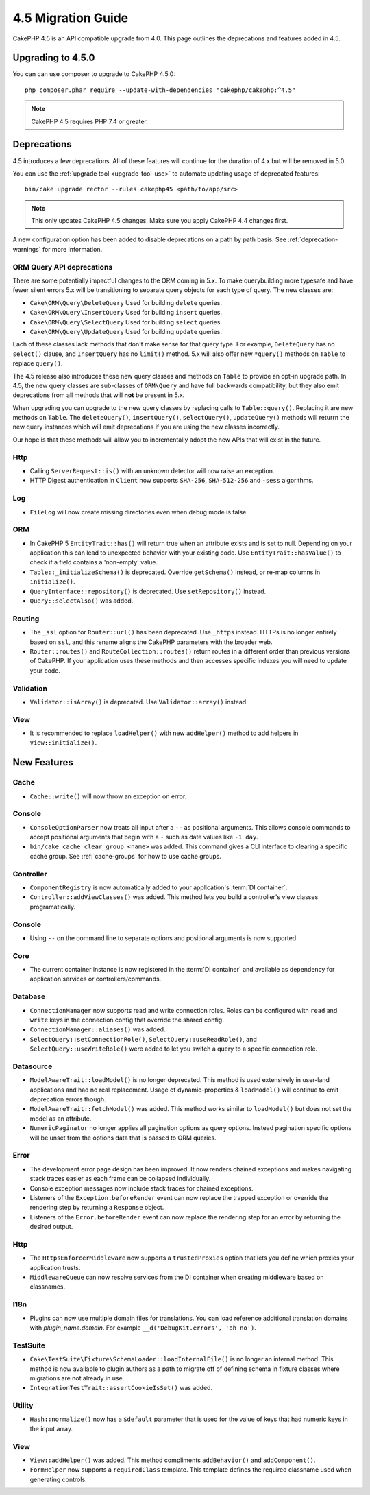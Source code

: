 4.5 Migration Guide
###################

CakePHP 4.5 is an API compatible upgrade from 4.0. This page outlines the
deprecations and features added in 4.5.

Upgrading to 4.5.0
==================

You can can use composer to upgrade to CakePHP 4.5.0::

    php composer.phar require --update-with-dependencies "cakephp/cakephp:^4.5"

.. note::
    CakePHP 4.5 requires PHP 7.4 or greater.

Deprecations
============

4.5 introduces a few deprecations. All of these features will continue for the
duration of 4.x but will be removed in 5.0.

You can use the
:ref:`upgrade tool <upgrade-tool-use>` to automate updating usage of deprecated
features::

    bin/cake upgrade rector --rules cakephp45 <path/to/app/src>

.. note::
    This only updates CakePHP 4.5 changes. Make sure you apply CakePHP 4.4 changes first.

A new configuration option has been added to disable deprecations on a path by
path basis. See :ref:`deprecation-warnings` for more information.

ORM Query API deprecations
--------------------------

There are some potentially impactful changes to the ORM coming in 5.x. To make
querybuilding more typesafe and have fewer silent errors 5.x will be
transitioning to separate query objects for each type of query. The new classes
are:

- ``Cake\ORM\Query\DeleteQuery`` Used for building ``delete`` queries.
- ``Cake\ORM\Query\InsertQuery`` Used for building ``insert`` queries.
- ``Cake\ORM\Query\SelectQuery`` Used for building ``select`` queries.
- ``Cake\ORM\Query\UpdateQuery`` Used for building ``update`` queries.

Each of these classes lack methods that don't make sense for that query type.
For example, ``DeleteQuery`` has no ``select()`` clause, and ``InsertQuery`` has
no ``limit()`` method. 5.x will also offer new ``*query()`` methods on ``Table``
to replace ``query()``.

The 4.5 release also introduces these new query classes and methods on
``Table`` to provide an opt-in upgrade path. In 4.5, the new query classes are
sub-classes of ``ORM\Query`` and have full backwards compatibility, but they
also emit deprecations from all methods that will **not** be present in 5.x.

When upgrading you can upgrade to the new query classes by replacing calls to
``Table::query()``. Replacing it are new methods on ``Table``. The
``deleteQuery()``, ``insertQuery()``, ``selectQuery()``, ``updateQuery()``
methods will returrn the new query instances which will emit deprecations if you
are using the new classes incorrectly.

Our hope is that these methods will allow you to incrementally adopt the new
APIs that will exist in the future.

Http
----

- Calling ``ServerRequest::is()`` with an unknown detector will now raise an
  exception.
- HTTP Digest authentication in ``Client`` now supports ``SHA-256``,
  ``SHA-512-256`` and ``-sess`` algorithms.

Log
---

- ``FileLog`` will now create missing directories even when debug mode is false.

ORM
---

- In CakePHP 5 ``EntityTrait::has()`` will return true when an attribute exists
  and is set to null. Depending on your application this can lead to unexpected
  behavior with your existing code. Use ``EntityTrait::hasValue()`` to
  check if a field contains a 'non-empty' value.
- ``Table::_initializeSchema()`` is deprecated. Override ``getSchema()``
  instead, or re-map columns in ``initialize()``.
- ``QueryInterface::repository()`` is deprecated. Use ``setRepository()``
  instead.
- ``Query::selectAlso()`` was added.

Routing
-------

- The ``_ssl`` option for ``Router::url()`` has been deprecated. Use ``_https``
  instead. HTTPs is no longer entirely based on ``ssl``, and this rename aligns
  the CakePHP parameters with the broader web.
- ``Router::routes()`` and ``RouteCollection::routes()`` return routes in
  a different order than previous versions of CakePHP. If your application
  uses these methods and then accesses specific indexes you will need to update
  your code.

Validation
----------

- ``Validator::isArray()`` is deprecated. Use ``Validator::array()`` instead.

View
----

- It is recommended to replace ``loadHelper()`` with new ``addHelper()`` method to add helpers in ``View::initialize()``.


New Features
============

Cache
-----

- ``Cache::write()`` will now throw an exception on error.

Console
-------

- ``ConsoleOptionParser`` now treats all input after a ``--`` as positional
  arguments. This allows console commands to accept positional arguments that
  begin with a ``-`` such as date values like ``-1 day``.
- ``bin/cake cache clear_group <name>`` was added. This command gives a CLI
  interface to clearing a specific cache group. See :ref:`cache-groups` for how
  to use cache groups.

Controller
----------

- ``ComponentRegistry`` is now automatically added to your application's
  :term:`DI container`.
- ``Controller::addViewClasses()`` was added. This method lets you build
  a controller's view classes programatically.

Console
-------

- Using ``--`` on the command line to separate options and positional arguments is now supported.

Core
----

- The current container instance is now registered in the :term:`DI container`
  and available as dependency for application services or controllers/commands.


Database
--------

- ``ConnectionManager`` now supports read and write connection roles. Roles can be configured
  with ``read`` and ``write`` keys in the connection config that override the shared config.
- ``ConnectionManager::aliases()`` was added.
- ``SelectQuery::setConnectionRole()``, ``SelectQuery::useReadRole()``, and ``SelectQuery::useWriteRole()``
  were added to let you switch a query to a specific connection role.

Datasource
----------

- ``ModelAwareTrait::loadModel()`` is no longer deprecated. This method is used
  extensively in user-land applications and had no real replacement. Usage of
  dynamic-properties & ``loadModel()`` will continue to emit deprecation errors
  though.
- ``ModelAwareTrait::fetchModel()`` was added. This method works similar to
  ``loadModel()`` but does not set the model as an attribute.
- ``NumericPaginator`` no longer applies all pagination options as query
  options. Instead pagination specific options will be unset from the options
  data that is passed to ORM queries.

Error
-----

- The development error page design has been improved. It now renders chained
  exceptions and makes navigating stack traces easier as each frame can be
  collapsed individually.
- Console exception messages now include stack traces for chained exceptions.
- Listeners of the ``Exception.beforeRender`` event can now replace the trapped
  exception or override the rendering step by returning a ``Response`` object.
- Listeners of the ``Error.beforeRender`` event can now replace the rendering
  step for an error by returning the desired output.

Http
----

- The ``HttpsEnforcerMiddleware`` now supports a ``trustedProxies`` option that
  lets you define which proxies your application trusts.
- ``MiddlewareQueue`` can now resolve services from the DI container when
  creating middleware based on classnames.

I18n
----

- Plugins can now use multiple domain files for translations. You can load
  reference additional translation domains with `plugin_name.domain`. For
  example ``__d('DebugKit.errors', 'oh no')``.

TestSuite
---------

- ``Cake\TestSuite\Fixture\SchemaLoader::loadInternalFile()`` is no longer an
  internal method. This method is now available to plugin authors as a path to
  migrate off of defining schema in fixture classes where migrations are not
  already in use.
- ``IntegrationTestTrait::assertCookieIsSet()`` was added.

Utility
-------

- ``Hash::normalize()`` now has a ``$default`` parameter that is used for the
  value of keys that had numeric keys in the input array.

View
----

- ``View::addHelper()`` was added. This method compliments ``addBehavior()`` and
  ``addComponent()``.
- ``FormHelper`` now supports a ``requiredClass`` template. This template
  defines the required classname used when generating controls.
